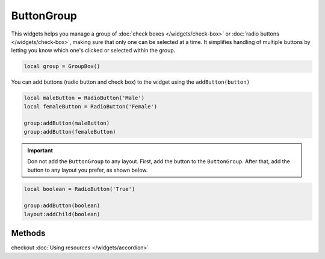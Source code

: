 ButtonGroup
=============

This widgets helps you manage a group of :doc:`check boxes </widgets/check-box>` or :doc:`radio buttons </widgets/check-box>`, making sure that only one can be selected at a time. It simplifies handling of multiple buttons by letting you know which one's clicked or selected within the group.

.. code-block:: lua

  local group = GroupBox()

You can add buttons (radio button and check box) to the widget using the ``addButton(button)``

.. code-block:: lua

  local maleButton = RadioButton('Male')
  local femaleButton = RadioButton('Female')

  group:addButton(maleButton)
  group:addButton(femaleButton)

.. important::
  Don not add the ``ButtonGroup`` to any layout. First, add the button to the ``ButtonGroup``. After that, add the button to any layout you prefer, as shown below.

.. code-block:: lua

  local boolean = RadioButton('True')

  group:addButton(boolean)
  layout:addChild(boolean)

Methods
***************

.. function:: addChild(widget, label, icon: optional)
  
  Adds a widget in a tab to the accordion with a given label, and an icon if necessary

.. function:: addLayout(layout, label, icon: optional)
  
  Adds a layout in a tab to the accordion with a given label, and an icon if necessary

checkout :doc:`Using resources </widgets/accordion>`

.. function:: setTooltip(text)

  Tooltips are brief informational messages that appear when the user hovers the mouse pointer over the tab

.. function:: getCurrentIndex()

  Gets the current index of the visible tab

.. function:: setCurrentIndex(index)

  Sets the index of the tab to be visible

